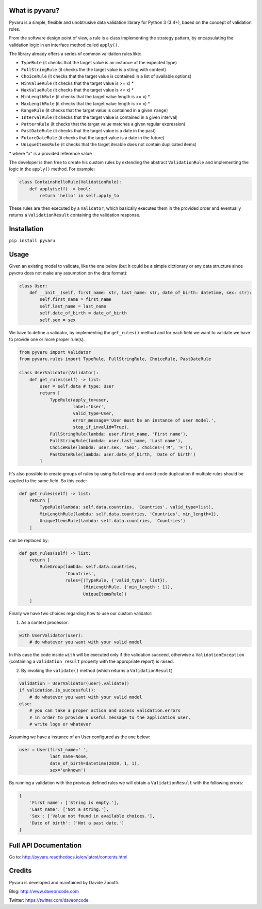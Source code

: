 .. image:: https://travis-ci.org/daveoncode/pyvaru.svg?branch=master
    :target: https://travis-ci.org/daveoncode/pyvaru

.. image:: https://codecov.io/gh/daveoncode/pyvaru/branch/master/graph/badge.svg
    :target: https://codecov.io/gh/daveoncode/pyvaru


What is pyvaru?
---------------

Pyvaru is a simple, flexible and unobtrusive data validation library for Python 3 (3.4+),
based on the concept of validation rules.

From the software design point of view, a rule is a class implementing the strategy pattern, 
by encapsulating the validation logic in an interface method called ``apply()``.

The library already offers a series of common validation rules like:
 
- ``TypeRule`` (it checks that the target value is an instance of the expected type)
- ``FullStringRule`` (it checks the the target value is a string with content)
- ``ChoiceRule`` (it checks that the target value is contained in a list of available options)
- ``MinValueRule`` (it checks that the target value is >= x) *
- ``MaxValueRule`` (it checks that the target value is <= x) *
- ``MinLengthRule`` (it checks that the target value length is >= x) *
- ``MaxLengthRule`` (it checks that the target value length is <= x) *
- ``RangeRule`` (it checks that the target value is contained in a given ``range``)
- ``IntervalRule`` (it checks that the target value is contained in a given interval)
- ``PatternRule`` (it checks that the target value matches a given regular expression)
- ``PastDateRule`` (it checks that the target value is a date in the past)
- ``FutureDateRule`` (it checks that the target value is a date in the future)
- ``UniqueItemsRule`` (it checks that the target iterable does not contain duplicated items)
 

\* where "x" is a provided reference value

The developer is then free to create his custom rules by extending the abstract ``ValidationRule``
and implementing the logic in the ``apply()`` method. For example:

.. code-block:: python

    class ContainsHelloRule(ValidationRule):
        def apply(self) -> bool:
            return 'hello' in self.apply_to

These rules are then executed by a ``Validator``, which basically executes them in the provided
order and eventually returns a ``ValidationResult`` containing the validation response.


Installation
------------

``pip install pyvaru``


Usage
-----
    
Given an existing model to validate, like the one below
(but it could be a simple dictionary or any data structure since `pyvaru`
does not make any assumption on the data format):

.. code-block:: python

    class User:
        def __init__(self, first_name: str, last_name: str, date_of_birth: datetime, sex: str):
            self.first_name = first_name
            self.last_name = last_name
            self.date_of_birth = date_of_birth
            self.sex = sex

        
We have to define a validator, by implementing the ``get_rules()`` method and for each field we want to
validate we have to provide one or more proper rule(s).

.. code-block:: python

    from pyvaru import Validator
    from pyvaru.rules import TypeRule, FullStringRule, ChoiceRule, PastDateRule

    class UserValidator(Validator):
        def get_rules(self) -> list:
            user = self.data # type: User
            return [
                TypeRule(apply_to=user,
                         label='User',
                         valid_type=User,
                         error_message='User must be an instance of user model.',
                         stop_if_invalid=True),
                FullStringRule(lambda: user.first_name, 'First name'),
                FullStringRule(lambda: user.last_name, 'Last name'),
                ChoiceRule(lambda: user.sex, 'Sex', choices=('M', 'F')),
                PastDateRule(lambda: user.date_of_birth, 'Date of birth')
            ]


It's also possible to create groups of rules by using ``RuleGroup`` and avoid code duplication if multiple rules should
be applied to the same field. So this code:

.. code-block:: python

    def get_rules(self) -> list:
        return [
            TypeRule(lambda: self.data.countries, 'Countries', valid_type=list),
            MinLengthRule(lambda: self.data.countries, 'Countries', min_length=1),
            UniqueItemsRule(lambda: self.data.countries, 'Countries')
        ]


can be replaced by:

.. code-block:: python

    def get_rules(self) -> list:
        return [
            RuleGroup(lambda: self.data.countries,
                      'Countries',
                      rules=[(TypeRule, {'valid_type': list}),
                             (MinLengthRule, {'min_length': 1}),
                             UniqueItemsRule])
        ]


Finally we have two choices regarding how to use our custom validator:
    
1. As a context processor:

.. code-block:: python

    with UserValidator(user):
        # do whatever you want with your valid model

In this case the code inside ``with`` will be executed only if the validation succeed, otherwise a
``ValidationException`` (containing a ``validation_result`` property with the appropriate report) is raised.
        
2. By invoking the ``validate()`` method (which returns a ``ValidationResult``)

.. code-block:: python

    validation = UserValidator(user).validate()
    if validation.is_successful():
        # do whatever you want with your valid model
    else:
        # you can take a proper action and access validation.errors
        # in order to provide a useful message to the application user,
        # write logs or whatever


Assuming we have a instance of an User configured as the one below:

.. code-block:: python

    user = User(first_name=' ',
                last_name=None,
                date_of_birth=datetime(2020, 1, 1),
                sex='unknown')


By running a validation with the previous defined rules we will obtain a ``ValidationResult`` with the following errors:

.. code-block:: python

    {
        'First name': ['String is empty.'],
        'Last name': ['Not a string.'],
        'Sex': ['Value not found in available choices.'],
        'Date of birth': ['Not a past date.']
    }


Full API Documentation
----------------------

Go to: http://pyvaru.readthedocs.io/en/latest/contents.html


Credits
-------

Pyvaru is developed and maintained by Davide Zanotti.

Blog: http://www.daveoncode.com

Twitter: https://twitter.com/daveoncode
